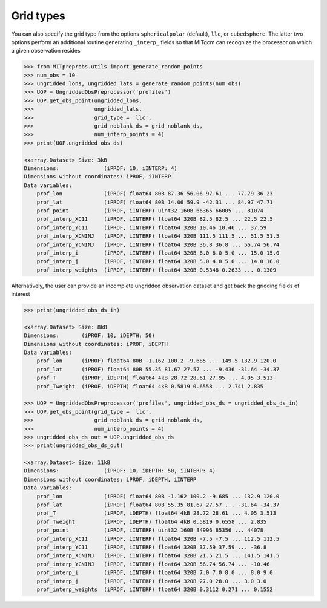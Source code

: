 Grid types
----------
You can also specify the grid type from the options ``sphericalpolar`` (default), ``llc``, or ``cubedsphere``. The latter two  options perform an additional routine generating ``_interp_`` fields so that MITgcm can recognize the processor on which a given observation resides

.. code-block:: python

    >>> from MITpreprobs.utils import generate_random_points
    >>> num_obs = 10
    >>> ungridded_lons, ungridded_lats = generate_random_points(num_obs)
    >>> UOP = UngriddedObsPreprocessor('profiles')
    >>> UOP.get_obs_point(ungridded_lons,
    >>>                   ungridded_lats,
    >>>                   grid_type = 'llc',
    >>>                   grid_noblank_ds = grid_noblank_ds,
    >>>                   num_interp_points = 4)
    >>> print(UOP.ungridded_obs_ds)

    <xarray.Dataset> Size: 3kB
    Dimensions:              (iPROF: 10, iINTERP: 4)
    Dimensions without coordinates: iPROF, iINTERP
    Data variables:
        prof_lon             (iPROF) float64 80B 87.36 56.06 97.61 ... 77.79 36.23
        prof_lat             (iPROF) float64 80B 14.06 59.9 -42.31 ... 84.97 47.71
        prof_point           (iPROF, iINTERP) uint32 160B 66365 66005 ... 81074
        prof_interp_XC11     (iPROF, iINTERP) float64 320B 82.5 82.5 ... 22.5 22.5
        prof_interp_YC11     (iPROF, iINTERP) float64 320B 10.46 10.46 ... 37.59
        prof_interp_XCNINJ   (iPROF, iINTERP) float64 320B 111.5 111.5 ... 51.5 51.5
        prof_interp_YCNINJ   (iPROF, iINTERP) float64 320B 36.8 36.8 ... 56.74 56.74
        prof_interp_i        (iPROF, iINTERP) float64 320B 6.0 6.0 5.0 ... 15.0 15.0
        prof_interp_j        (iPROF, iINTERP) float64 320B 5.0 4.0 5.0 ... 14.0 16.0
        prof_interp_weights  (iPROF, iINTERP) float64 320B 0.5348 0.2633 ... 0.1309

Alternatively, the user can provide an incomplete ungridded observation dataset and get back the gridding fields of interest

.. code-block:: python

    >>> print(ungridded_obs_ds_in)

    <xarray.Dataset> Size: 8kB
    Dimensions:       (iPROF: 10, iDEPTH: 50)
    Dimensions without coordinates: iPROF, iDEPTH
    Data variables:
        prof_lon      (iPROF) float64 80B -1.162 100.2 -9.685 ... 149.5 132.9 120.0
        prof_lat      (iPROF) float64 80B 55.35 81.67 27.57 ... -9.436 -31.64 -34.37
        prof_T        (iPROF, iDEPTH) float64 4kB 28.72 28.61 27.95 ... 4.05 3.513
        prof_Tweight  (iPROF, iDEPTH) float64 4kB 0.5819 0.6558 ... 2.741 2.835

    >>> UOP = UngriddedObsPreprocessor('profiles', ungridded_obs_ds = ungridded_obs_ds_in)
    >>> UOP.get_obs_point(grid_type = 'llc',
    >>>                   grid_noblank_ds = grid_noblank_ds,
    >>>                   num_interp_points = 4)
    >>> ungridded_obs_ds_out = UOP.ungridded_obs_ds
    >>> print(ungridded_obs_ds_out)

    <xarray.Dataset> Size: 11kB
    Dimensions:              (iPROF: 10, iDEPTH: 50, iINTERP: 4)
    Dimensions without coordinates: iPROF, iDEPTH, iINTERP
    Data variables:
        prof_lon             (iPROF) float64 80B -1.162 100.2 -9.685 ... 132.9 120.0
        prof_lat             (iPROF) float64 80B 55.35 81.67 27.57 ... -31.64 -34.37
        prof_T               (iPROF, iDEPTH) float64 4kB 28.72 28.61 ... 4.05 3.513
        prof_Tweight         (iPROF, iDEPTH) float64 4kB 0.5819 0.6558 ... 2.835
        prof_point           (iPROF, iINTERP) uint32 160B 84996 85356 ... 44078
        prof_interp_XC11     (iPROF, iINTERP) float64 320B -7.5 -7.5 ... 112.5 112.5
        prof_interp_YC11     (iPROF, iINTERP) float64 320B 37.59 37.59 ... -36.8
        prof_interp_XCNINJ   (iPROF, iINTERP) float64 320B 21.5 21.5 ... 141.5 141.5
        prof_interp_YCNINJ   (iPROF, iINTERP) float64 320B 56.74 56.74 ... -10.46
        prof_interp_i        (iPROF, iINTERP) float64 320B 7.0 7.0 8.0 ... 8.0 9.0
        prof_interp_j        (iPROF, iINTERP) float64 320B 27.0 28.0 ... 3.0 3.0
        prof_interp_weights  (iPROF, iINTERP) float64 320B 0.3112 0.271 ... 0.1552

